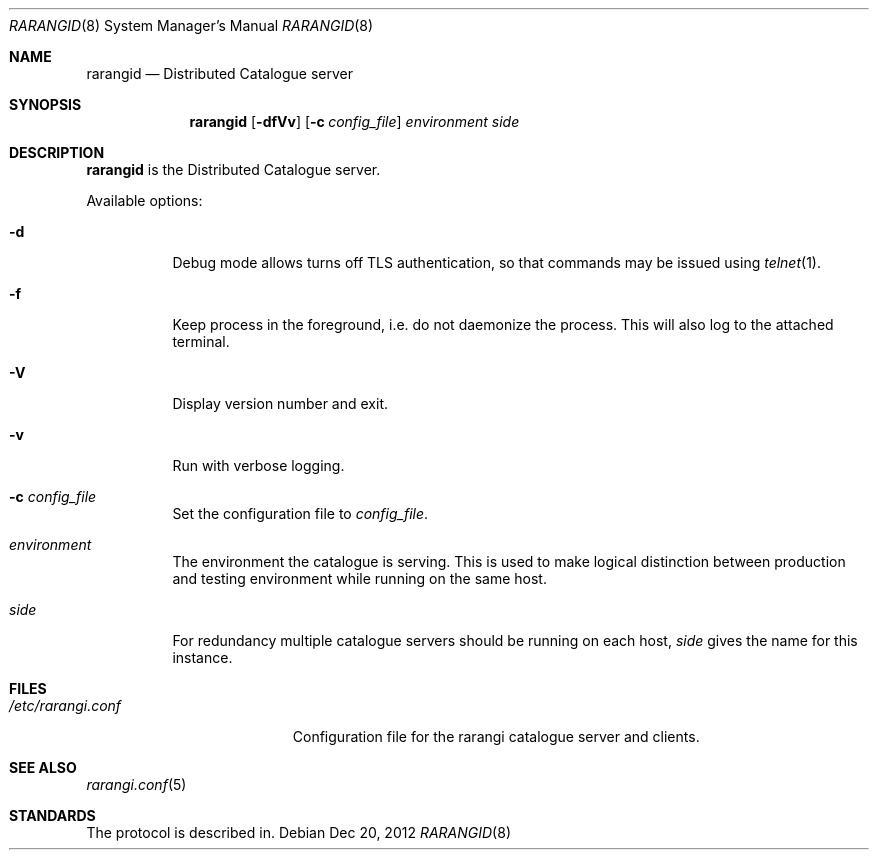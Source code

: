 .Dd Dec 20, 2012
.Dt RARANGID 8 
.Os
.Sh NAME
.Nm rarangid
.Nd
Distributed Catalogue server
.Sh SYNOPSIS
.Nm
.Op Fl dfVv
.Op Fl c Ar config_file
.Ar environment
.Ar side
.Sh DESCRIPTION
.Nm
is the Distributed Catalogue server.
.Pp
Available options:
.Bl -tag -width Ds
.It Fl d
Debug mode allows turns off TLS authentication, so that commands may be issued using
.Xr telnet 1 .
.It Fl f
Keep process in the foreground, i.e. do not daemonize the process. This will also
log to the attached terminal.
.It Fl V
Display version number and exit.
.It Fl v
Run with verbose logging.
.It Fl c Ar config_file
Set the configuration file to
.Ar config_file .
.It Ar environment
The environment the catalogue is serving. This is used to make logical distinction
between production and testing environment while running on the same host.
.It Ar side
For redundancy multiple catalogue servers should be running on each host, 
.Ar side
gives the name for this instance.
.Sh FILES
.Bl -tag -width /etc/rarangi.conf -compact
.It Pa /etc/rarangi.conf
Configuration file for the rarangi catalogue server and clients.
.El
.Sh SEE ALSO
.Xr rarangi.conf 5
.Sh STANDARDS
The protocol is described in. 
